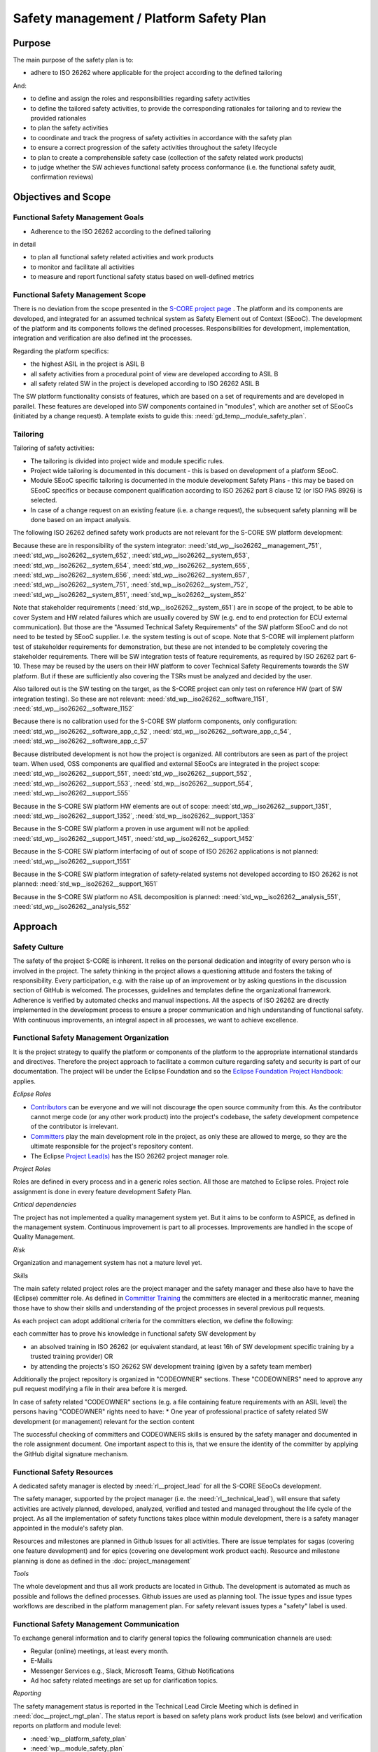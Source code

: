 ..
   # *******************************************************************************
   # Copyright (c) 2025 Contributors to the Eclipse Foundation
   #
   # See the NOTICE file(s) distributed with this work for additional
   # information regarding copyright ownership.
   #
   # This program and the accompanying materials are made available under the
   # terms of the Apache License Version 2.0 which is available at
   # https://www.apache.org/licenses/LICENSE-2.0
   #
   # SPDX-License-Identifier: Apache-2.0
   # *******************************************************************************

.. document:: Platform Safety Plan
   :id: doc__platform_safety_plan
   :status: draft
   :safety: ASIL_B
   :realizes: wp__platform_safety_plan
   :tags: platform_management

Safety management / Platform Safety Plan
----------------------------------------

Purpose
+++++++

The main purpose of the safety plan is to:

* adhere to ISO 26262 where applicable for the project according to the defined tailoring

And:

* to define and assign the roles and responsibilities regarding safety activities
* to define the tailored safety activities, to provide the corresponding rationales for tailoring and to review the provided rationales
* to plan the safety activities
* to coordinate and track the progress of safety activities in accordance with the safety plan
* to ensure a correct progression of the safety activities throughout the safety lifecycle
* to plan to create a comprehensible safety case (collection of the safety related work products)
* to judge whether the SW achieves functional safety process conformance (i.e. the functional safety audit, confirmation reviews)

Objectives and Scope
++++++++++++++++++++

Functional Safety Management Goals
^^^^^^^^^^^^^^^^^^^^^^^^^^^^^^^^^^

* Adherence to the ISO 26262 according to the defined tailoring

in detail

* to plan all functional safety related activities and work products
* to monitor and facilitate all activities
* to measure and report functional safety status based on well-defined metrics

Functional Safety Management Scope
^^^^^^^^^^^^^^^^^^^^^^^^^^^^^^^^^^

There is no deviation from the scope presented in the `S-CORE project page <https://eclipse-score.github.io/>`_ .
The platform and its components are developed, and integrated for an assumed technical system as Safety Element out of Context (SEooC).
The development of the platform and its components follows the defined processes.
Responsibilities for development, implementation, integration and verification are also defined int the processes.

Regarding the platform specifics:

* the highest ASIL in the project is ASIL B
* all safety activities from a procedural point of view are developed according to ASIL B
* all safety related SW in the project is developed according to ISO 26262 ASIL B

The SW platform functionality consists of features, which are based on a set of requirements and are developed in parallel.
These features are developed into SW components contained in "modules", which are another set of SEooCs (initiated by a change request).
A template exists to guide this: :need:`gd_temp__module_safety_plan`.

Tailoring
^^^^^^^^^
Tailoring of safety activities:

* The tailoring is divided into project wide and module specific rules.
* Project wide tailoring is documented in this document - this is based on development of a platform SEooC.
* Module SEooC specific tailoring is documented in the module development Safety Plans - this may be based on SEooC specifics or because component qualification according to ISO 26262 part 8 clause 12 (or ISO PAS 8926) is selected.
* In case of a change request on an existing feature (i.e. a change request), the subsequent safety planning will be done based on an impact analysis.

The following  ISO 26262 defined safety work products are not relevant for the S-CORE SW platform development:

Because these are in responsibility of the system integrator: :need:`std_wp__iso26262__management_751`,
:need:`std_wp__iso26262__system_652`, :need:`std_wp__iso26262__system_653`, :need:`std_wp__iso26262__system_654`,
:need:`std_wp__iso26262__system_655`, :need:`std_wp__iso26262__system_656`, :need:`std_wp__iso26262__system_657`,
:need:`std_wp__iso26262__system_751`, :need:`std_wp__iso26262__system_752`, :need:`std_wp__iso26262__system_851`,
:need:`std_wp__iso26262__system_852`

Note that stakeholder requirements (:need:`std_wp__iso26262__system_651`) are in scope of the project,
to be able to cover System and HW related failures which are usually covered by SW (e.g. end to end protection for ECU external communication).
But those are the "Assumed Technical Safety Requirements" of the SW platform SEooC and do not need to be tested by SEooC supplier.
I.e. the system testing is out of scope. Note that S-CORE will implement platform test of stakeholder requirements for demonstration,
but these are not intended to be completely covering the stakeholder requirements.
There will be SW integration tests of feature requirements, as required by ISO 26262 part 6-10.
These may be reused by the users on their HW platform to cover Technical Safety Requirements towards the SW platform.
But if these are sufficiently also covering the TSRs must be analyzed and decided by the user.

Also tailored out is the SW testing on the target, as the S-CORE project can only test on reference HW
(part of SW integration testing). So these are not relevant: :need:`std_wp__iso26262__software_1151`, :need:`std_wp__iso26262__software_1152`

Because there is no calibration used for the S-CORE SW platform components, only configuration: :need:`std_wp__iso26262__software_app_c_52`,
:need:`std_wp__iso26262__software_app_c_54`, :need:`std_wp__iso26262__software_app_c_57`

Because distributed development is not how the project is organized. All contributors are seen as part of the project team.
When used, OSS components are qualified and external SEooCs are integrated in the project scope: :need:`std_wp__iso26262__support_551`,
:need:`std_wp__iso26262__support_552`, :need:`std_wp__iso26262__support_553`, :need:`std_wp__iso26262__support_554`, :need:`std_wp__iso26262__support_555`

Because in the S-CORE SW platform HW elements are out of scope: :need:`std_wp__iso26262__support_1351`, :need:`std_wp__iso26262__support_1352`, :need:`std_wp__iso26262__support_1353`

Because in the S-CORE SW platform a proven in use argument will not be applied: :need:`std_wp__iso26262__support_1451`, :need:`std_wp__iso26262__support_1452`

Because in the S-CORE SW platform interfacing of out of scope of ISO 26262 applications is not planned: :need:`std_wp__iso26262__support_1551`

Because in the S-CORE SW platform integration of safety-related systems not developed according to ISO 26262 is not planned: :need:`std_wp__iso26262__support_1651`

Because in the S-CORE SW platform no ASIL decomposition is planned: :need:`std_wp__iso26262__analysis_551`, :need:`std_wp__iso26262__analysis_552`

.. workproduct:: Tailoring Document Platform
   :id: wp__tailoring_platform
   :status: valid
   :tags: safety_mgt
   :complies: std_wp__iso26262__management_751, std_wp__iso26262__system_652, std_wp__iso26262__system_653, std_wp__iso26262__system_654, std_wp__iso26262__system_655, std_wp__iso26262__system_656, std_wp__iso26262__system_657, std_wp__iso26262__system_751, std_wp__iso26262__system_752, std_wp__iso26262__system_851, std_wp__iso26262__system_852, std_wp__iso26262__software_1151, std_wp__iso26262__software_1152, std_wp__iso26262__software_app_c_52, std_wp__iso26262__software_app_c_54, std_wp__iso26262__software_app_c_57, std_wp__iso26262__support_551, std_wp__iso26262__support_552, std_wp__iso26262__support_553, std_wp__iso26262__support_554, std_wp__iso26262__support_555, std_wp__iso26262__support_1351, std_wp__iso26262__support_1352, std_wp__iso26262__support_1353, std_wp__iso26262__support_1451, std_wp__iso26262__support_1452, std_wp__iso26262__support_1551, std_wp__iso26262__support_1651, std_wp__iso26262__analysis_551, std_wp__iso26262__analysis_552

   This work product instantiation links to all the work products which are tailored out in the platform safety plan,
   to be able to demonstrate completeness in :ref:`external_standards`

Approach
++++++++

Safety Culture
^^^^^^^^^^^^^^

The safety of the project S-CORE is inherent. It relies on the personal dedication and integrity of every person who is involved in the project.
The safety thinking in the project allows a questioning attitude and fosters the taking of responsibility.
Every participation, e.g. with the raise up of an improvement or by asking questions in the discussion section of GitHub is welcomed.
The processes, guidelines and templates define the organizational framework.
Adherence is verified by automated checks and manual inspections.
All the aspects of ISO 26262 are directly implemented in the development process to ensure a proper communication and high understanding of functional safety.
With continuous improvements, an integral aspect in all processes, we want to achieve excellence.

Functional Safety Management Organization
^^^^^^^^^^^^^^^^^^^^^^^^^^^^^^^^^^^^^^^^^

It is the project strategy to qualify the platform or components of the platform to the appropriate international standards and directives.
Therefore the project approach to facilitate a common culture regarding safety and security is part of our documentation.
The project will be under the Eclipse Foundation and so the `Eclipse Foundation Project Handbook: <https://www.eclipse.org/projects/handbook/>`_ applies.

*Eclipse Roles*

* `Contributors <https://www.eclipse.org/projects/handbook/#contributing-contributors>`_ can be everyone and we will not discourage the open source community from this. As the contributor cannot merge code (or any other work product) into the project's codebase, the safety development competence of the contributor is irrelevant.
* `Committers <https://www.eclipse.org/projects/handbook/#contributing-committers>`_ play the main development role in the project, as only these are allowed to merge, so they are the ultimate responsible for the project's repository content.
* The Eclipse `Project Lead(s) <https://www.eclipse.org/projects/handbook/#roles-pl>`_ has the ISO 26262 project manager role.

*Project Roles*

Roles are defined in every process and in a generic roles section. All those are matched to Eclipse roles.
Project role assignment is done in every feature development Safety Plan.

*Critical dependencies*

The project has not implemented a quality management system yet.
But it aims to be conform to ASPICE, as defined in the management system.
Continuous improvement is part to all processes. Improvements are handled in the scope of Quality Management.

*Risk*

Organization and management system has not a mature level yet.

*Skills*

The main safety related project roles are the project manager and the safety manager and these also have to have the (Eclipse) committer role.
As defined in `Committer Training <https://www.eclipse.org/projects/training/>`_ the committers are elected in a meritocratic manner, meaning those have to show their skills and understanding of the project processes in several previous pull requests.

As each project can adopt additional criteria for the committers election, we define the following:

each committer has to prove his knowledge in functional safety SW development by

* an absolved training in ISO 26262 (or equivalent standard, at least 16h of SW development specific training by a trusted training provider) OR
* by attending the projects's ISO 26262 SW development training (given by a safety team member)

Additionally the project repository is organized in "CODEOWNER" sections. These "CODEOWNERS" need to approve any pull request modifying a file in their area before it is merged.

In case of safety related "CODEOWNER" sections (e.g. a file containing feature requirements with an ASIL level) the persons having "CODEOWNER" rights need to have:
* One year of professional practice of safety related SW development (or management) relevant for the section content

The successful checking of committers and CODEOWNERS skills is ensured by the safety manager and documented in the role assignment document.
One important aspect to this is, that we ensure the identity of the committer by applying the GitHub digital signature mechanism.

Functional Safety Resources
^^^^^^^^^^^^^^^^^^^^^^^^^^^

A dedicated safety manager is elected by :need:`rl__project_lead` for all the S-CORE SEooCs development.

The safety manager, supported by the project manager (i.e. the :need:`rl__technical_lead`),  will ensure that
safety activities are actively planned, developed, analyzed, verified and tested and managed throughout the life cycle of the project.
As all the implementation of safety functions takes place within module development, there is a safety manager appointed in the module's safety plan.

Resources and milestones are planned in Github Issues for all activities.
There are issue templates for sagas (covering one feature development) and for epics (covering one development work product each).
Resource and milestone planning is done as defined in the :doc:`project_management`

*Tools*

The whole development and thus all work products are located in Github. The development is automated as much as possible and follows the defined processes.
Github issues are used as planning tool.
The issue types and issue types workflows are described in the platform management plan.
For safety relevant issues types a "safety" label is used.

Functional Safety Management Communication
^^^^^^^^^^^^^^^^^^^^^^^^^^^^^^^^^^^^^^^^^^

To exchange general information and to clarify general topics the following communication channels are used:

* Regular (online) meetings, at least every month.
* E-Mails
* Messenger Services e.g., Slack, Microsoft Teams, Github Notifications
* Ad hoc safety related meetings are set up for clarification topics.

*Reporting*

The safety management status is reported in the Technical Lead Circle Meeting which is defined in :need:`doc__project_mgt_plan`.
The status report is based on safety plans work product lists (see below) and verification reports on platform and module level:

* :need:`wp__platform_safety_plan`
* :need:`wp__module_safety_plan`
* :need:`wp__verification__platform_ver_report`
* :need:`wp__verification__module_ver_report`

*Escalation*

* :need:`rl__safety_manager` to :need:`rl__technical_lead`
* :need:`rl__technical_lead` to :need:`rl__project_lead`

Examples for valid escalation causes are:

* Safety issues cannot be resolved on module level or with the available resources.
* There are conflicting points-of-view between the project manager and the safety manager

Functional Safety Management Life Cycle
^^^^^^^^^^^^^^^^^^^^^^^^^^^^^^^^^^^^^^^

The safety lifecycle of the S-CORE project is initiated at the project set-up and driven and maintained by the safety manager supported by the :need:`rl__process_community`.
Note that the Eclipse Foundation also defines `project phases <https://www.eclipse.org/projects/handbook/#starting-project-phases>`_.
Eclipse definition is more about the process maturity for the whole project, if we are in Mature Phase, we latest will have the project lifecycle as defined in our process description.
Nevertheless, Safety Development and even Safety Case release is independent from Mature and Incubation Phase as the completeness and appropriateness of the platform process and artifacts
is determined by Safety Audit and not be Eclipse project reviews.

Functional Safety Requirements
^^^^^^^^^^^^^^^^^^^^^^^^^^^^^^
Requirement Engineering is defined in the process description. See :ref:`requirements_engineering`

The application of ISO 26262 standards requirements is realized by defining process guidances and matching those to the ISO 26262 requirements (see :ref:`processes_introduction`).

Functional Safety Schedule
^^^^^^^^^^^^^^^^^^^^^^^^^^
The schedule is defined in section "Platform Safety Plan" below, but also within each module safety plan. See linked issues below and in :need:`gd_temp__module_safety_plan`.

Functional Safety Development
^^^^^^^^^^^^^^^^^^^^^^^^^^^^^
The SW development is defined in the project-wide software development plan. See :doc:`software_development`

Functional Safety Verification
^^^^^^^^^^^^^^^^^^^^^^^^^^^^^^
The platform management plan defines the :doc:`software_verification`

Functional Safety Tool Management
^^^^^^^^^^^^^^^^^^^^^^^^^^^^^^^^^
The platform management plan defines :doc:`tool_management`

Functional Safety Work Products
^^^^^^^^^^^^^^^^^^^^^^^^^^^^^^^
The work products relevant for a module development is defined within each module safety management plan. See :need:`gd_temp__module_safety_plan`.
Generic project wide work products are defined below.

Functional Safety Quality Criteria
^^^^^^^^^^^^^^^^^^^^^^^^^^^^^^^^^^
The platform management plan defines :doc:`quality_management`

Platform Safety Plan
++++++++++++++++++++

Functional Safety Management SW Platform Work Products
^^^^^^^^^^^^^^^^^^^^^^^^^^^^^^^^^^^^^^^^^^^^^^^^^^^^^^

.. list-table:: SW Platform work products
    :header-rows: 1

    * - work product Id
      - Link to process
      - Process status
      - Link to issue
      - Link to WP
      - WP status

    * - :need:`wp__policies`
      - n/a (comes from outside the project)
      - n/a
      - n/a
      - `Eclipse Foundation Project Handbook: <https://www.eclipse.org/projects/handbook/>`_
      - RELEASED

    * - :need:`wp__training_path`
      - n/a
      - n/a
      - n/a
      - not open sourced
      - to be shown to assessor

    * - :need:`wp__qms_plan`
      - :need:`wf__cr_mt_qlm_plan`
      - :ndf:`copy('status', need_id='wf__cr_mt_qlm_plan')`
      - `#316 <https://github.com/eclipse-score/score/issues/316>`_
      - :doc:`quality_management`
      - not started

    * - :need:`wp__issue_track_system`
      - :doc:`index`
      - :ndf:`copy('status', need_id='doc__platform_mgt_plan')`
      - n/a
      - `Project issues <https://github.com/eclipse-score/score/issues>`_
      - established

    * - :need:`wp__platform_mgmt`
      - :need:`wf__platform__cr_mt_platform_mgmt_plan`
      - :ndf:`copy('status', need_id='wf__platform__cr_mt_platform_mgmt_plan')`
      - `#540 <https://github.com/eclipse-score/score/issues/540>`_
      - :doc:`index`
      - :ndf:`copy('status', need_id='doc__platform_mgt_plan')`

    * - :need:`wp__process_definition`
      - :need:`wf__def_app_process_definition`
      - :ndf:`copy('status', need_id='wf__def_app_process_definition')`
      - `Process community issues <https://github.com/orgs/eclipse-score/projects/7>`_
      - :ref:`process_description`
      - <automated>

    * - :need:`wp__process_impr_report`
      - :need:`wf__mon_ctrl_process_definition`
      - :ndf:`copy('status', need_id='wf__mon_ctrl_process_definition')`
      - <Link to issue>
      - <Link to WP>
      - <automated>

    * - :need:`wp__process_plan`
      - :need:`wf__mon_ctrl_process_definition`
      - :ndf:`copy('status', need_id='wf__mon_ctrl_process_definition')`
      - `#232 <https://github.com/eclipse-score/score/issues/232>`_
      - `Process community issues <https://github.com/orgs/eclipse-score/projects/7>`_
      - <automated>

    * - :need:`wp__platform_safety_plan`
      - :need:`gd_guidl__saf_plan_definitions`
      - :ndf:`copy('status', need_id='gd_guidl__saf_plan_definitions')`
      - `#381 <https://github.com/eclipse-score/score/issues/381>`_
      - this document
      - see above

    * - :need:`wp__platform_safety_package`
      - :need:`gd_guidl__saf_package`
      - :ndf:`copy('status', need_id='gd_guidl__saf_package')`
      - <Link to issue>
      - <Link to WP>
      - <automated>

    * - :need:`wp__fdr_reports` (platform Safety Plan)
      - :need:`gd_chklst__safety_plan`
      - :ndf:`copy('status', need_id='gd_chklst__safety_plan')`
      - <Link to issue>
      - <Link to WP>
      - <automated>

    * - :need:`wp__fdr_reports` (platform Safety Package)
      - :need:`gd_chklst__safety_package`
      - :ndf:`copy('status', need_id='gd_chklst__safety_package')`
      - <Link to issue>
      - <Link to WP>
      - <automated>

    * - :need:`wp__fdr_reports` (feature's Safety Analyses & DFA)
      - Safety Analysis FDR tbd
      - <automated>
      - <Link to issue>
      - <Link to WP>
      - <automated>

    * - :need:`wp__audit_report`
      - performed by external experts
      - n/a
      - `#470 <https://github.com/eclipse-score/score/issues/470>`_
      - <Link to WP>
      - intermediate

    * - :need:`wp__feature_dfa`
      - <Link to process>
      - <Process status>
      - <Link to issue>
      - <Link to WP>
      - <automated>

    * - :need:`wp__platform_sw_build_config`
      - :need:`doc__software_development_plan`
      - :ndf:`copy('status', need_id='doc__software_development_plan')`
      - <Link to issue>
      - <Link to WP>
      - <automated>

    * - :need:`wp__platform_safety_manual`
      - :need:`gd_temp__safety_manual`
      - :ndf:`copy('status', need_id='gd_temp__safety_manual')`
      - <Link to issue>
      - <Link to WP>
      - <automated>

    * - :need:`wp__platform_sw_release_note`
      - :doc:`release_management`
      - not started
      - <Link to issue>
      - <Link to WP>
      - <automated>

    * - :need:`wp__verification__platform_ver_report`
      - :need:`gd_temp__mod_ver_report`
      - :ndf:`copy('status', need_id='gd_temp__mod_ver_report')`
      - <Link to issue>
      - <Link to WP>
      - <automated>

    * - :need:`wp__requirements__stkh`
      - :need:`gd_temp__req__stkh_req`
      - :ndf:`copy('status', need_id='gd_temp__req__stkh_req')`
      - n/a (done already)
      - :ref:`stakeholder_requirements`
      - <automated>

    * - :need:`wp__sw_development_plan`
      - :need:`wf__platform__cr_mt_platform_mgmt_plan`
      - :ndf:`copy('status', need_id='wf__platform__cr_mt_platform_mgmt_plan')`
      - <Link to issue>
      - :doc:`software_development`
      - not started

    * - :need:`wp__verification__plan`
      - :need:`wf__platform__cr_mt_platform_mgmt_plan`
      - :ndf:`copy('status', need_id='wf__platform__cr_mt_platform_mgmt_plan')`
      - <Link to issue>
      - :doc:`software_verification`
      - not started

    * - :need:`wp__tool_verification_report`
      - :doc:`tool_management`
      - not started
      - <Link to issue>
      - <Link to WP>
      - <automated>

    * - :need:`wp__tailoring` (generic)
      - :need:`gd_guidl__saf_plan_definitions`
      - :ndf:`copy('status', need_id='gd_guidl__saf_plan_definitions')`
      - `#307 <https://github.com/eclipse-score/score/issues/307>`_
      - :ref:`standard_iso26262` & :need:`doc__platform_safety_plan`
      - valid

Functional Safety Management Feature Specific Work Products
^^^^^^^^^^^^^^^^^^^^^^^^^^^^^^^^^^^^^^^^^^^^^^^^^^^^^^^^^^^

See feature tree documents (created by using :need:`gd_temp__feature_safety_wp`):

<link to document for every feature>

Functional Safety Work Products Status Charts
^^^^^^^^^^^^^^^^^^^^^^^^^^^^^^^^^^^^^^^^^^^^^

.. needtable::
   :style: table
   :columns: title;id;status;realizes
   :colwidths: 25,25,25,25
   :sort: title

   results = []

   for need in needs.filter_types(["document"]):
      if need and "platform_management" in need["tags"]:
                results.append(need)
